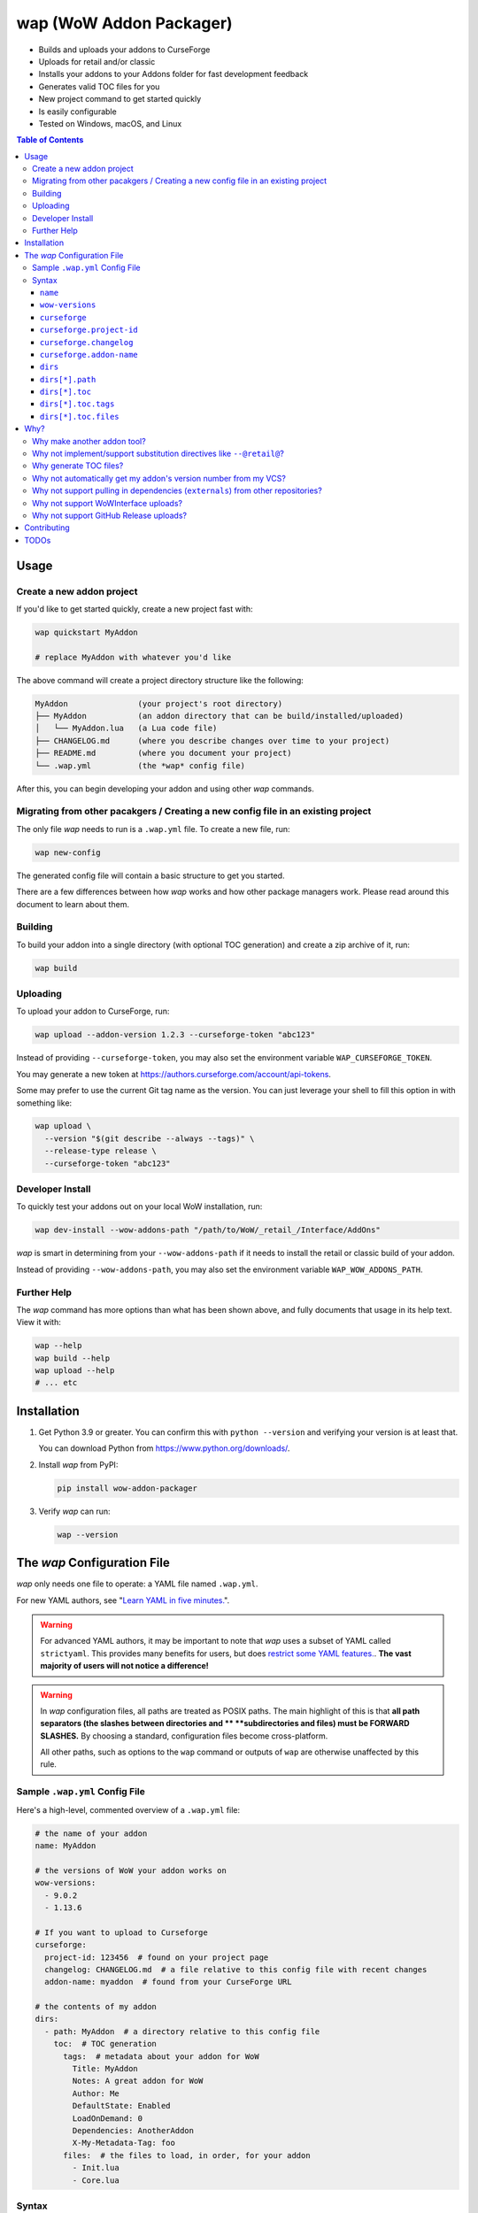 wap (WoW Addon Packager)
========================

.. image:: https://github.com/t-mart/wap/actions/workflows/ci.yml/badge.svg?branch=master
   :target: https://github.com/t-mart/wap/actions/workflows/ci.yml
   :alt: GitHub Actions status for master branch

.. image:: https://codecov.io/gh/t-mart/wap/branch/master/graph/badge.svg?token=AVOA4QWTBL
   :target: https://codecov.io/gh/t-mart/wap
   :alt: Code Coverage on codecov.io

.. image:: https://img.shields.io/pypi/v/wow-addon-packager
   :target: https://pypi.org/project/wow-addon-packager/
   :alt: Latest release on PyPI

.. image:: https://img.shields.io/badge/code%20style-black-000000.svg
   :target: https://github.com/psf/black
   :alt: Code styled with black

.. image:: https://img.shields.io/github/license/t-mart/wap
   :target: https://github.com/t-mart/wap/blob/master/LICENSE
   :alt: MIT licensed

- Builds and uploads your addons to CurseForge
- Uploads for retail and/or classic
- Installs your addons to your Addons folder for fast development feedback
- Generates valid TOC files for you
- New project command to get started quickly
- Is easily configurable
- Tested on Windows, macOS, and Linux

.. contents:: Table of Contents

Usage
-----

Create a new addon project
**************************

If you'd like to get started quickly, create a new project fast with:

.. code-block:: sh

  wap quickstart MyAddon

  # replace MyAddon with whatever you'd like

The above command will create a project directory structure like the following:

.. code-block::

  MyAddon               (your project's root directory)
  ├── MyAddon           (an addon directory that can be build/installed/uploaded)
  │   └── MyAddon.lua   (a Lua code file)
  ├── CHANGELOG.md      (where you describe changes over time to your project)
  ├── README.md         (where you document your project)
  └── .wap.yml          (the *wap* config file)

After this, you can begin developing your addon and using other *wap* commands.

Migrating from other pacakgers / Creating a new config file in an existing project
**********************************************************************************

The only file *wap* needs to run is a ``.wap.yml`` file. To create a new  file, run:

.. code-block:: sh

  wap new-config

The generated config file will contain a basic structure to get you started.

There are a few differences between how *wap* works and how other package managers work.
Please read around this document to learn about them.

Building
********

To build your addon into a single directory (with optional TOC generation) and create a
zip archive of it, run:

.. code-block:: sh

  wap build

Uploading
*********

To upload your addon to CurseForge, run:

.. code-block:: sh

  wap upload --addon-version 1.2.3 --curseforge-token "abc123"

Instead of providing ``--curseforge-token``, you may also set the environment variable
``WAP_CURSEFORGE_TOKEN``.

You may generate a new token at `<https://authors.curseforge.com/account/api-tokens>`_.

Some may prefer to use the current Git tag name as the version. You can just leverage
your shell to fill this option in with something like:

.. code-block:: sh

  wap upload \
    --version "$(git describe --always --tags)" \
    --release-type release \
    --curseforge-token "abc123"

Developer Install
*****************

To quickly test your addons out on your local WoW installation, run:

.. code-block:: sh

  wap dev-install --wow-addons-path "/path/to/WoW/_retail_/Interface/AddOns"

*wap* is smart in determining from your ``--wow-addons-path`` if it needs to install
the retail or classic build of your addon.

Instead of providing ``--wow-addons-path``, you may also set the environment variable
``WAP_WOW_ADDONS_PATH``.

Further Help
************

The *wap* command has more options than what has been shown above, and fully documents
that usage in its help text. View it with:

.. code-block:: sh

  wap --help
  wap build --help
  wap upload --help
  # ... etc

Installation
------------

1. Get Python 3.9 or greater. You can confirm this with ``python --version`` and
   verifying your version is at least that.

   You can download Python from `<https://www.python.org/downloads/>`_.

2. Install *wap* from PyPI:

   .. code-block:: sh

     pip install wow-addon-packager

3. Verify *wap* can run:

   .. code-block:: sh

     wap --version

The *wap* Configuration File
----------------------------

*wap* only needs one file to operate: a YAML file named ``.wap.yml``.

For new YAML authors, see
"`Learn YAML in five minutes. <https://www.codeproject.com/Articles/1214409/Learn-YAML-in-five-minutes>`_".

.. warning::
  For advanced YAML authors, it may be important to note that *wap* uses a subset of
  YAML called ``strictyaml``. This provides many benefits for users, but does
  `restrict some YAML features. <https://hitchdev.com/strictyaml/#design-justifications>`_.
  **The vast majority of users will not notice a difference!**

.. warning::
  In *wap* configuration files, all paths are treated as POSIX paths. The main highlight
  of this is that **all path separators (the slashes between directories and **
  **subdirectories and files) must be FORWARD SLASHES.** By choosing a standard,
  configuration files become cross-platform.

  All other paths, such as options to the ``wap`` command or outputs of ``wap`` are
  otherwise unaffected by this rule.

Sample ``.wap.yml`` Config File
*******************************

Here's a high-level, commented overview of a ``.wap.yml`` file:

.. code-block:: yaml

  # the name of your addon
  name: MyAddon

  # the versions of WoW your addon works on
  wow-versions:
    - 9.0.2
    - 1.13.6

  # If you want to upload to Curseforge
  curseforge:
    project-id: 123456  # found on your project page
    changelog: CHANGELOG.md  # a file relative to this config file with recent changes
    addon-name: myaddon  # found from your CurseForge URL

  # the contents of my addon
  dirs:
    - path: MyAddon  # a directory relative to this config file
      toc:  # TOC generation
        tags:  # metadata about your addon for WoW
          Title: MyAddon
          Notes: A great addon for WoW
          Author: Me
          DefaultState: Enabled
          LoadOnDemand: 0
          Dependencies: AnotherAddon
          X-My-Metadata-Tag: foo
        files:  # the files to load, in order, for your addon
          - Init.lua
          - Core.lua

Syntax
******

``name``
^^^^^^^^

Required
  Yes

Type
  ``string``

Description
  The name of your packaged addon. This name will be used to:

  - To name the build directories for your addon
  - To name the ``.zip`` files of your addon as they appear on your system and on
    Curseforge.

``wow-versions``
^^^^^^^^^^^^^^^^

Required
  Yes

Type
  ``sequence``

Description
  The versions of World of Warcraft that your addon targets. *wap* will create different
  builds for each version in the output directory.

  Each version must be in the form "``x.y.z``", where ``x``, ``y``, and ``z`` are
  integers.

  You must at least supply one of these, and can at most supply two (for retail and
  classic).

  *wap* uses these versions for a few things:

  - To properly generate your TOC file with the right ``## Interface`` tag
  - To ``dev-install` the right build into the right WoW AddOns path (e.g. a classic
    addon build should not go into a ``World of Warcraft/_retail_/Interface/AddOns``
    directory.
  - To designate which version your addon supports on CurseForge

  *wap* uses simple heuristics to decide if a version is retail or classic. Conversely,
  it cannot determine if a version actually exists or not.

``curseforge``
^^^^^^^^^^^^^^

Required
  No

Type
  ``map``

Description
  If you want to upload your project to CurseForge, include this section.

``curseforge.project-id``
^^^^^^^^^^^^^^^^^^^^^^^^^

Required
  Yes

Type
  ``string``

Description
  The project id as found on your CurseForge addon's page.

  .. image:: docs/project-id.png
    :alt: Where to find your CurseForge project id

``curseforge.changelog``
^^^^^^^^^^^^^^^^^^^^^^^^

Required
  Yes

Type
  ``string``

Description
  The path *relative to the config file* of your changelog file. This file should
  contain a helpful history of changes to your addon over time. (There are no strict
  requirements for the contents of this file, but it must exist. You may leave it
  blank if you wish, but it will not help your users.)

  CurseForge requires changelog contents to be provided with file uploads, and will
  display this content on the file's page.

  The extension of this file is used to determine what ``changelogType`` to provide in
  the upload request, which is also required. CurseForge currently supports three types:

  - ``markdown``
  - ``html``
  - ``text``

  *wap* will try to chose the correct ``changelogType`` based on the extension of the
  file you provide here. It does so according to the following mapping:

  +-----------------+-------------------+
  | File Extension  | ``changelogType`` |
  +=================+===================+
  | ``.md``         | ``markdown``      |
  +-----------------+-------------------+
  | ``.markdown``   | ``markdown``      |
  +-----------------+-------------------+
  | ``.html``       | ``html``          |
  +-----------------+-------------------+
  | ``.txt``        | ``text``          |
  +-----------------+-------------------+
  | All other cases | ``text``          |
  +-----------------+-------------------+

``curseforge.addon-name``
^^^^^^^^^^^^^^^^^^^^^^^^^

Required
  Yes

Type
  ``string``

Description
  The string of the name of your addon as it is found in your addon's CurseForge
  URL.

  While not strictly necessary, if this is not provided, *wap* cannot provide a URL for
  your uploads in its output. (This is a limitation of the CurseForge API. *wap* cannot
  retrieve this name for you.)

  For example, if your addon's URL is
  ``https://www.curseforge.com/wow/addons/myaddon``, then you would use the string
  ``myaddon`` here.

``dirs``
^^^^^^^^

Required
  Yes

Type
  ``sequence``

Description
  A sequence of directories to include in your packaged addon.

  Many small addons will only contain a single ``dirs`` entry, but more complex ones
  will have many.

``dirs[*].path``
^^^^^^^^^^^^^^^^

Required
  Yes

Type
  ``string``

Description
  The path *relative to this config file* of the directory you'd like to include in your
  packaged addon.

  This cannot be a file -- it must be a directory because WoW only recognizes
  addons in their own directories in ``Interface/AddOns``.

``dirs[*].toc``
^^^^^^^^^^^^^^^

Required
  Yes

Type
  ``map``

Description
  A mapping of ``tags`` and ``files`` from which to generate your TOC file.

  For more information on why TOC file generation is a good thing, see
  `Why generate TOC files?`_.

``dirs[*].toc.tags``
^^^^^^^^^^^^^^^^^^^^

Required
  Yes

Type
  ``map``

Description
  A mapping of key-value pairs to include in the generated TOC file. The keys and values
  will be interpreted as strings.

  Use this section to provide things like the ``Title``, ``Notes`` (description), and
  any other WoW-specified tags. A full list of supported tags may be found at the
  WoW Gamepedia
  `TOC format article <https://wow.gamepedia.com/TOC_format#Display_in_the_addon_list>`_.

  To demonstrate, a ``tags`` section that looks like this:

  .. code-block:: yaml

    tags:
      Title: MyAddon
      Notes: This is my addon

  will produce a TOC file with this content:

  .. code-block::

    ## Title: MyAddon
    ## Notes: This is my addon

  **Importantly, you do not need to provide the ``Interface`` and ``Version`` tags!**
  *wap* can generate these for you from the WoW version you specified in
  ``wow-versions[*].version`` and the version your supply when you ``wap upload``.
  If you do provide these tags, *wap* will do as you say, but will emit a warning and
  likely break some of its guarantees.

  You may add custom tags here too, if you wish. Custom tags may be retrieved with the
  |GetAddOnMetadata function|_, but only if they are prefixed with ``X-``. *wap* will
  emit a warning about custom tags without this prefix.

  .. |GetAddOnMetadata function| replace:: ``GetAddOnMetadata`` function
  .. _GetAddOnMetadata function: https://wow.gamepedia.com/API_GetAddOnMetadata

``dirs[*].toc.files``
^^^^^^^^^^^^^^^^^^^^^

Required
  Yes

Type
  ``sequence``

Description
  An sequence of paths *relative to the* ``path`` *of this directory* that specify the
  Lua (or XML) files your addon should load. The order of this sequence is respected.

  To demonstrate, a ``files`` section that looks like this:

  .. code-block:: yaml

    files:
      - Init.lua
      - Core.lua

  will produce a TOC file with this content:

  .. code-block::

    Init.lua
    Core.lua

  Additionally, the files here are validated to ensure they actually exist. File that do
  not exist almost certainly indicate an bug, so *wap* will abort if such a case is
  found and print the missing file.

Why?
----

Why make another addon tool?
****************************

*wap* is a reimagining of how developers create addons. The most popular current
solution in this space is probably the
`BigWigsMods/packager <https://github.com/BigWigsMods/packager>`_ project. While I do
think they've done some excellent work (and I think they are just improving on prior
conventions), there are some pain points:

- Substitution directives (e.g. ``--@keyword@``) are

  * difficult to read, write, and maintain
  * slow to process (some of my builds take
    `7+ minutes at this step <https://github.com/t-mart/ItemVersion/runs/1864902187>`_!)
  * impossible to run `static analysis <https://github.com/mpeterv/luacheck>`_ on

- Dependencies (``externals``) should not be source code repositories

- The complexity of the program has outgrown the Bash scripting language and is
  therefore difficult to read, write and maintain.

Why not implement/support substitution directives like ``--@retail@``?
*************************************************************************

Let's compare two examples, one using substitution directives and one using the WoW API:

.. code-block:: lua

  -- WITH SUBSTITUTION DIRECTIVES
  local wowVersion = "retail"
  --[===[@non-retail@
  local wowVersion = "classic"
  --@end-non-retail@]===]
  print("Hi, I'm running on " .. wowVersion .. " WoW!")

.. code-block:: lua

  -- WITH THE WOW API
  local wowVersion = "retail"
  if WOW_PROJECT_ID == WOW_PROJECT_CLASSIC then
    wowVersion = "classic"
  end
  print("Hi, I'm running on " .. wowVersion .. " WoW!")

With substitution directives, I see:

- Lua code comments overloaded into another language with its own special syntax and
  keyword names.
- The ability to introduce bugs in the lua code itself, because lua static analyzers
  like `luacheck <https://github.com/mpeterv/luacheck>`_ obviously do not try to parse
  comments.

On the other hand, with the WoW API version, I see:

- Clear, parseable Lua code that can be statically analyzed.
- A leveraging of the API that WoW exposes.

And this is just Lua. Substitution directives also exist for TOC and XML files:

- The main case for substitution in TOC files is to handle the ``Interface`` tag, which
  *wap* can do for you.
- For XML, there may be a valid use case. But I'd counter that you should not be writing
  it for your addons because WoW Lua code can do everything that WoW XML documents can.
  So why would you want to put yourself through that?

In closing, the main point is here is that there are programmatic ways in your Lua code
to do everything that substitution directives do, but in a better way, and TOC file
generation is handled by *wap* itself.

Why generate TOC files?
***********************

There are two main reasons:

- Cut down on duplication. If you need to upload a retail AND a classic version, you'd
  otherwise need to create 2 nearly identical TOC files that only differ in their
  ``Interface`` tags.

  So instead, by centralizing TOC contents into the ``.wap.yml``, *wap* can generate
  your TOC file with your tags and files AND the correct ``Interface`` for the version
  of WoW you are targeting. *wap* also does this for the ``Version`` tag (the version of
  your addon), which is passed in as a command line argument when you run *wap*.

- TOC validation. *wap* validates that:

  * Any files listed actually exist within that folder
  * Any custom tags are prefixed with ``X-``, which is necessary for them to be
    retrievable by
    `GetAddOnMetadata <https://wowwiki-archive.fandom.com/wiki/API_GetAddOnMetadata>`_.
    Non-prefixed tags do not cause an error for WoW, but on the other hand, they are
    also invisible to WoW.

During early development, *optional* TOC generation was considered. But, it was
ultimately disallowed for the following reasons:

- *wap* would do no validation of the tags and files in your TOC file. For example, you
  may include a file that does not exist or include a custom tag without the ``X-``
  prefix. This would likely cause bugs.
- *wap* would not add your ``## Version: <version>`` tag. Therefore:

  * The version in your TOC file will **not** necessarily be equal to the
    ``--addon-version`` that you supply with commands.
  * The version may not even exist in your TOC file, which is not an error, but is
    a very unconventional software practice.

- *wap* would not add your ``## Interface: <interface>`` tag. Again, it may not even
  exist in your TOC file, which will probably cause WoW to believe it is out-of-date.
- If you're uploading a classic and a retail version, but are using a fixed TOC file in
  the directories that are zipped, then the classic and retail zip files will be
  identical. CurseForge specifically identifies this case and will reject one of the
  uploads after processing it.

So, TOC generation is probably a good thing. If you encounter a case where the *wap* TOC
generation is insufficient for what you are trying to do, please create an issue.

Why not automatically get my addon's version number from my VCS?
****************************************************************

In the spirit of keeping *wap* (and addon development in general!) accessible, I don't
want to force your hand on your addon's development process and tooling.

Besides, if you insist, you can extract a version from your VCS using a command like the
uploading_ section suggests.

Why not support pulling in dependencies (``externals``) from other repositories?
********************************************************************************

For a variety of reasons:

- Source code repositories are not releases. That is not their purpose. Source code
  repositories are filled with all sorts of things like READMEs and ``.gitignore`` files
  and tests and documentation and the list the goes on and on... And none of that has to
  do with the Lua code that you're really after.

  That Lua code belongs in a deliberate release asset (file/zip/etc) by the project
  owner, cleansed and packaged in a way you can include in your addon.

  Unfortunately, Lua does not have a distribution format and/or package repository (e.g.
  PyPI for Python, Maven Central for Java, Docker Hub for Docker, etc). Maybe you are
  lucky and the author of your dependency has created a GitHub Release asset that would
  serve you better than the repository itself.

- Even if you do have dependency repository that's tolerably clean and packaged in its
  natural form, that repository is actually a development-time dependency, not a
  release-time dependency like other addon packagers imply. It needs to be *inside* your
  codebase while you write your code. Otherwise, you're coding on hope.

  * Other addon packagers don't even require a commit hash/tag to be specified, so you
    can't even be sure what of what code will be included with your addon in those
    cases. Dependencies shouldn't be changing *at all* unless you've deliberately
    upgraded them.

- It slows down your release process to redownload dependencies.

- Finally, this is just feature bloat for *wap*. It's excessive to write a ``git clone``
  and/or ``svn checkout`` runner when you can run those tools better yourself. It opens
  up a huge surface area of support if *wap* needs to be able to run those tools itself.

TLDR: *wap* could, but it won't. **Copy your dependencies into your project from an
official release, or from the dependency's repository if that is all they offer.**

Why not support WoWInterface uploads?
*************************************

The momentum of the WoW community points towards CurseForge.

I actually have written WoWInterface support, but removed it because I don't think many
users would want it.

If I'm wrong about that, please create an issue and we can discuss and reassess.

Why not support GitHub Release uploads?
***************************************

- It requires that a tag is exists in the repository, which is a prerequisite for a
  GitHub release. I don't want to force your hand on your development process.

- It requires *wap* to interact with your Git repository, which would include at the
  very least:

  * knowing Git compatible versions

  * requiring *wap* to be run from within the addon repository, or adding another
    command line option to specify it.

- It adds the GitHub API itself as a dependency, which is a moving target.

- It's something that other tools already do better.

Instead, I kindly suggest you incorporate something like
`Github CLI <https://cli.github.com/>` or
`upload-release-asset <https://github.com/actions/upload-release-asset>`_ into your
build process in conjunction with *wap* if you want this feature. For *wap*, it's too
much bloat for too little gain.

Contributing
------------

See `CONTRIBUTING.rst <CONTRIBUTING.rst>`_.

TODOs
-----

- localization via curseforge?
- gh actions
   * mypy
   * lint?
   * test
   * coverage upload
   * pip release on tag
- badges for readme
- little gif that shows how it works
- Dockerfile
- Dockerfile github action `<https://docs.github.com/en/actions/creating-actions/creating-a-docker-container-action>`_

